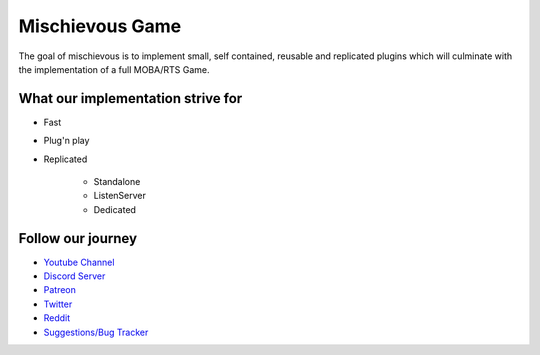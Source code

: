 Mischievous Game
================

.. image:: /_static/Patron.png
   :target: https://www.patreon.com/bePatron?u=10394303
   :alt: Patreon

.. image:: /_static/Badges/DiscordBanner.png
   :target: https://discord.gg/9d2rYraF
   :height: 18
   :alt: Discord

The goal of mischievous is to implement small, self contained, reusable and replicated plugins which will 
culminate with the implementation of a full MOBA/RTS Game.


What our implementation strive for
----------------------------------

* Fast 
* Plug'n play
* Replicated

   * Standalone
   * ListenServer
   * Dedicated


Follow our journey
------------------

* `Youtube Channel <https://www.youtube.com/@mischievousgame>`_
* `Discord Server <https://discord.gg/eqb4Egv9b3>`_
* `Patreon <https://www.patreon.com/setepenre>`_
* `Twitter <https://twitter.com/SetepenreKit>`_
* `Reddit <https://www.reddit.com/r/uegamekit/>`_
* `Suggestions/Bug Tracker <https://github.com/kiwi-lang/Documentation/issues>`_

